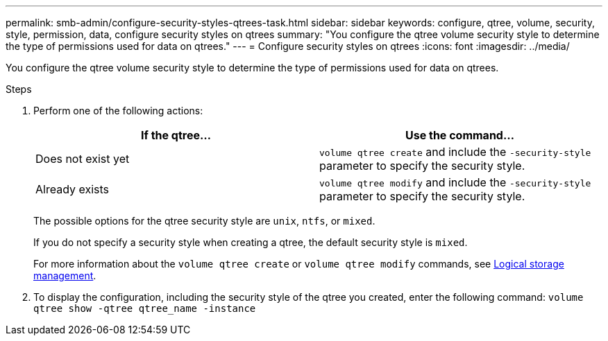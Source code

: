 ---
permalink: smb-admin/configure-security-styles-qtrees-task.html
sidebar: sidebar
keywords: configure, qtree, volume, security, style, permission, data, configure security styles on qtrees
summary: "You configure the qtree volume security style to determine the type of permissions used for data on qtrees."
---
= Configure security styles on qtrees
:icons: font
:imagesdir: ../media/

[.lead]
You configure the qtree volume security style to determine the type of permissions used for data on qtrees.

.Steps

. Perform one of the following actions:
+
[options="header"]
|===
| If the qtree...| Use the command...
a|
Does not exist yet
a|
`volume qtree create` and include the `-security-style` parameter to specify the security style.
a|
Already exists
a|
`volume qtree modify` and include the `-security-style` parameter to specify the security style.
|===
The possible options for the qtree security style are `unix`, `ntfs`, or `mixed`.
+
If you do not specify a security style when creating a qtree, the default security style is `mixed`.
+
For more information about the `volume qtree create` or `volume qtree modify` commands, see https://docs.netapp.com/us-en/ontap/volumes/index.html[Logical storage management].

. To display the configuration, including the security style of the qtree you created, enter the following command: `volume qtree show -qtree qtree_name -instance`
